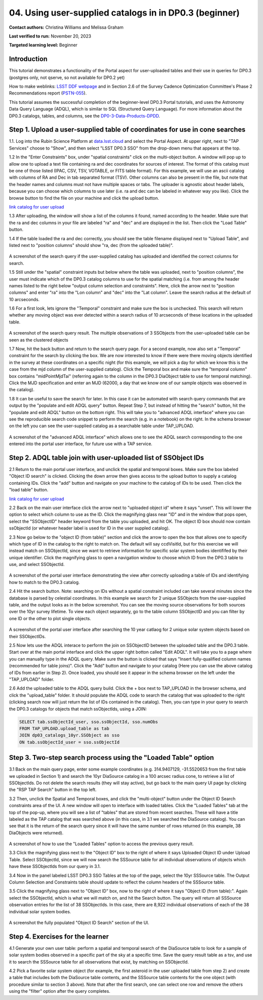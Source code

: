 .. Review the README on instructions to contribute.
.. Review the style guide to keep a consistent approach to the documentation.
.. Static objects, such as figures, should be stored in the _static directory. Review the _static/README on instructions to contribute.
.. Do not remove the comments that describe each section. They are included to provide guidance to contributors.
.. Do not remove other content provided in the templates, such as a section. Instead, comment out the content and include comments to explain the situation. For example:
	- If a section within the template is not needed, comment out the section title and label reference. Do not delete the expected section title, reference or related comments provided from the template.
    - If a file cannot include a title (surrounded by ampersands (#)), comment out the title from the template and include a comment explaining why this is implemented (in addition to applying the ``title`` directive).

.. This is the label that can be used for cross referencing this file.
.. Recommended title label format is "Directory Name"-"Title Name" -- Spaces should be replaced by hyphens.
.. _Tutorials-Examples-DP0-3-Portal-1:
.. Each section should include a label for cross referencing to a given area.
.. Recommended format for all labels is "Title Name"-"Section Name" -- Spaces should be replaced by hyphens.
.. To reference a label that isn't associated with an reST object such as a title or figure, you must include the link and explicit title using the syntax :ref:`link text <label-name>`.
.. A warning will alert you of identical labels during the linkcheck process.


##################################################################
04. Using user-supplied catalogs in in DP0.3 (beginner)
##################################################################

.. This section should provide a brief, top-level description of the page.

**Contact authors:** Christina Williams and Melissa Graham

**Last verified to run:** November 20, 2023

**Targeted learning level:** Beginner


.. _DP0-3-Portal-4-Intro:

Introduction
============

This tutorial demonstrates a functionality of the Portal aspect for user-uploaded tables and their use in queries for DP0.3 (postgres only, not qserve, so not available for DP0.2 yet)


How to make weblinks: `LSST DDF webpage <https://www.lsst.org/scientists/survey-design/ddf>`_
and in Section 2.6 of the Survey Cadence Optimization Committee's Phase 2 Recommendations report 
(`PSTN-055 <https://pstn-055.lsst.io/>`_).

This tutorial assumes the successful completion of the beginner-level DP0.3 Portal tutorials,
and uses the Astronomy Data Query Language (ADQL), which is similar to SQL (Structured Query Language).
For more information about the DP0.3 catalogs, tables, and columns, see the `DP0-3-Data-Products-DPDD <https://dp0-3.lsst.io/data-products-dp0-3/index.html>`_.  


.. _DP0-3-Portal-4-Step-1:

Step 1. Upload a user-supplied table of coordinates for use in cone searches
=====================================

1.1. Log into the Rubin Science Platform at `data.lsst.cloud <https://data.lsst.cloud>`_ and select the Portal Aspect.
At upper right, next to "TAP Services" choose to "Show", and then select "LSST DP0.3 SSO" from the drop-down menu that appears at the top.

1.2 In the "Enter Constraints" box, under "spatial constraints" click on the multi-object button. A window will pop up to allow one to upload a text file containing ra and dec coordinates for sources of interest. The format of this catalog must be one of those listed (IPAC, CSV, TSV, VOTABLE, or FITS table format). For this example, we will use an ascii catalog with columns of RA and Dec in tab separated format (TSV). Other columns can also be present in the file, but note that the header names and columns must not have multiple spaces or tabs. The uploader is agnostic about header labels, because you can choose which columns to use later (i.e. ra and dec can be labeled in whatever way you like). Click the browse button to find the file on your machine and click the upload button.

`link catalog for user upload <https://github.com/lsst/dp0-3_lsst_io/blob/tickets/PREOPS-3619/_static/portal_tut04_useruploadcat1.cat>`_

1.3 After uploading, the window will show a list of the columns it found, named according to the header. Make sure that the ra and dec columns in your file are labeled "ra" and "dec" and are displayed in the list. Then click the "Load Table" button.

1.4 If the table loaded the ra and dec correctly, you should see the table filename displayed next to "Upload Table", and listed next to "position columns" should show "ra, dec (from the uploaded table)".

.. figure:: /_static/portal_tut04_step01a.png
    :width: 600
    :name: portal_tut04_step01a
    :alt: A screenshot of the search query if the user-supplied catalog has uploaded and identified the correct columns for search.
A screenshot of the search query if the user-supplied catalog has uploaded and identified the correct columns for search.

1.5 Still under the "spatial" constraint inputs but below where the table was uploaded, next to "position columns", the user must indicate which of the DP0.3 catalog columns to use for the spatial matching (i.e. from among the header names listed to the right below "output column selection and constraints". Here, click the arrow next to "position columns" and enter "ra" into the "Lon column" and "dec" into the "Lat column". Leave the search radius at the default of 10 arcseconds.

1.6 For a first look, lets ignore the "Temporal" constraint and make sure the box is unchecked. This search will return whether any moving object was ever detected within a search radius of 10 arcseconds of these locations in the uploaded table. 

.. figure:: /_static/portal_tut04_step01b.png
    :width: 600
    :name: portal_tut04_step01b
    :alt: A screenshot of the search query if the user-supplied catalog has uploaded and identified the correct columns for search.
A screenshot of the search query result. The multiple observations of 3 SSObjects from the user-uploaded table can be seen as the clustered objects

1.7 Now, hit the back button and return to the search query page. For a second example, now also set a "Temporal" constraint for the search by clicking the box. We are now interested to know if there were there moving objects identified in the survey at these coordinates on a specific night (for this example, we will pick a day for which we know this is the case from the mjd column of the user-supplied catalog). Click the Temporal box and make sure the "temporal column" box contains "midPointMjdTai" (referring again to the column in the DP0.3 DiaObject table to use for temporal matching). Click the MJD specification and enter an MJD (62000, a day that we know one of our sample objects was observed in the catalog).

1.8 It can be useful to save the search for later. In this case it can be automated with search query commands that are output by the "populate and edit ADQL query" button. Repeat Step 7, but instead of hitting the "search" button, hit the "populate and edit ADQL" button on the bottom right. This will take you to "advanced ADQL interface" where you can see the reproducible search code snippet to perform the search (e.g. in a notebook) on the right. In the schema browser on the left you can see the user-supplied catalog as a searchable table under TAP_UPLOAD. 

.. figure:: /_static/portal_tut04_step01c.png
    :width: 600
    :name: portal_tut04_step01c
    :alt: A screenshot of the "advanced ADQL interface".
A screenshot of the "advanced ADQL interface" which allows one to see the ADQL search corresponding to the one entered into the portal user interface, for future use with a TAP service.


.. _DP0-3-Portal-4-Step-2:

Step 2. ADQL table join with user-uploaded list of SSObject IDs
======================================================

2.1 Return to the main portal user interface, and unclick the spatial and temporal boxes. Make sure the box labeled "Object ID search" is clicked. Clicking the down arrow then gives access to the upload button to supply a catalog containing IDs. Click the "add" button and navigate on your machine to the catalog of IDs to be used. Then click the "load table" button. 

`link catalog for user upload <https://github.com/lsst/dp0-3_lsst_io/blob/tickets/PREOPS-3619/_static/portal_tut04_useruploadcat2.cat>`_

2.2 Back on the main user interface click the arrow next to "uploaded object id" where it says "unset". This will lower the option to select which column to use as the ID. Click the magnifying glass near "ID" and in the window that pops open, select the "SSObjectID" header keyword from the table you uploaded, and hit OK. The object ID box should now contain ssObjectId (or whatever header label is used for ID in the user suppled catalog). 


2.3 Now go below to the "object ID (from table)" section and click the arrow to open the box that allows one to specify which type of ID in the catalog to the right to match on. The default will say ccdVisitId, but for this exercise we will instead match on SSObjectId, since we want to retrieve information for specific solar system bodies identififed by their unique identifier. Click the magnifying glass to open a navigation window to choose which ID from the DP0.3 table to use, and select SSObjectId.


.. figure:: /_static/portal_tut04_step02a.png
    :width: 600
    :name: portal_tut04_step02a
    :alt: A screenshot .
A screenshot of the portal user interface demonstrating the view after correctly uploading a table of IDs and identifying how to match to the DP0.3 catalog.

2.4 Hit the search button. Note: searching on IDs without a spatial constraint included can take several minutes since the database is parsed by celestial coordinates. In this example we search for 2 unique SSObjects from the user-supplied table, and the output looks as in the below screenshot. You can see the moving source observations for both sources over the 10yr survey lifetime. To view each object separately, go to the table column SSObjectID and you can filter by one ID or the other to plot single objects. 

.. figure:: /_static/portal_tut04_step02b.png
    :width: 600
    :name: portal_tut04_step02a
    :alt: A screenshot .
A screenshot of the portal user interface after searching the 10 year catlaog for 2 unique solar system objects based on their SSObjectIDs.

2.5 Now lets use the ADQL interace to perform the join on SSObjectID between the uploaded table and the DP0.3 table. Start over at the main portal interface and click the upper right botton called "Edit ADQL". It will take you to a page where you can manually type in the ADQL query. Make sure the button is clicked that says "Insert fully-qualified column names (recommended for table joins)". Click the "Add" button and navigate to your catalog (Here you can use the above catalog of IDs from earlier in Step 2). Once loaded, you should see it appear in the schema browser on the left under the "TAP_UPLOAD" folder. 

2.6 Add the uploaded table to the ADQL query build. Click the + box next to TAP_UPLOAD in the browser schema, and click the "upload_table" folder. It should populate the ADQL code to search the catalog that was uploaded to the right (clicking search now will just return the list of IDs contained in the catalog). Then, you can type in your query to search the DP0.3 catalogs for objects that match ssObjectIds, using a JOIN:

.. code-block:: SQL 

	SELECT tab.ssObjectId_user, sso.ssObjectId, sso.numObs
	FROM TAP_UPLOAD.upload_table as tab
	JOIN dp03_catalogs_10yr.SSObject as sso 
	ON tab.ssObjectId_user = sso.ssObjectId 

.. figure:: /_static/portal_tut04_step02c.png
    :width: 600
    :name: portal_tut04_step02c
    :alt: A screenshot .




.. _DP0-3-Portal-4-Step-3:

Step 3. Two-step search process using the "Loaded Table" option
============================================


3.1 Back on the main query page, enter some example coordinates (e.g. 314.9407129, -31.5520653 from the first table we uploaded in Section 1) and search the 10yr DiaSource catalog in a 100 arcsec radius cone, to retrieve a list of SSObjectIds. Do not delete the search results (they will stay active), but go back to the main query UI page by clicking the "RSP TAP Search" button in the top left.

3.2 Then, unclick the Spatial and Temporal boxes, and click the "multi-object" button under the Object ID Search constraints area of the UI. A new window will open to interface with loaded tables. Click the "Loaded Tables" tab at the top of the pop-up, where you will see a list of "tables" that are stored from recent searches. These will have a title labeled as the TAP catalog that was searched above (in this case, in 3.1 we searched the DiaSource catalog). You can see that it is the return of the search query since it will have the same number of rows returned (in this example, 38 DiaObjects were returned).  

.. figure:: /_static/portal_tut04_step03a.png
    :width: 600
    :name: portal_tut04_step03a
    :alt: A screenshot of how to use the "Loaded Tables" option to access the previous query result.
A screenshot of how to use the "Loaded Tables" option to access the previous query result.

3.3 Click the magnifying glass next to the "Object ID" box to the right of where it says Uploaded Object ID under Upload Table. Select SSObjectId, since we will now search the SSSource table for all individual observations of objects which have these SSObjectIds from our query in 3.1.

3.4 Now in the panel labeled LSST DP0.3 SSO Tables at the top of the page, select the 10yr SSSource table. The Output Column Selection and Constraints table should update to reflect the column headers of the SSSource table. 

3.5 Click the magnifying glass next to "Object ID" box, now to the right of where it says "Object ID (from table):". Again select the SSObjectId, which is what we will match on, and hit the Search button. The query will return all SSSource observation entries for the list of 38 SSObjectIds. In this case, there are 8,922 individual observations of each of the 38 individual solar system bodies. 

.. figure:: /_static/portal_tut04_step03b.png
    :width: 600
    :name: portal_tut04_step03b
    :alt: A screenshot of the fully populated "Object ID Search" section of the UI.
A screenshot the fully populated "Object ID Search" section of the UI.

 

.. _DP0-3-Portal-4-Step-4:

Step 4.  Exercises for the learner 
==================================

4.1 Generate your own user table: perform a spatial and temporal search of the DiaSource table to look for a sample of solar system bodies observed in a specific part of the sky at a specific time. Save the query result table as a tsv, and use it to search the SSSource table for all observations that exist, by matching on SSObjectId. 

4.2 Pick a favorite solar system object (for example, the first asteroid in the user uploaded table from step 2) and create a table that includes both the DiaSource table contents, and the SSSource table contents for the one object (with procedure similar to section 3 above). Note that after the first search, one can select one row and remove the others using the "filter" option after the query completes.
